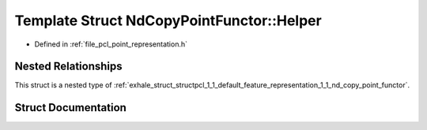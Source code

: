 .. _exhale_struct_structpcl_1_1_default_feature_representation_1_1_nd_copy_point_functor_1_1_helper:

Template Struct NdCopyPointFunctor::Helper
==========================================

- Defined in :ref:`file_pcl_point_representation.h`


Nested Relationships
--------------------

This struct is a nested type of :ref:`exhale_struct_structpcl_1_1_default_feature_representation_1_1_nd_copy_point_functor`.


Struct Documentation
--------------------


.. doxygenstruct:: pcl::DefaultFeatureRepresentation::NdCopyPointFunctor::Helper
   :members:
   :protected-members:
   :undoc-members: